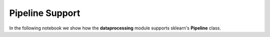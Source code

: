Pipeline Support
================

In the following notebook we show how the **dataprocessing** module supports
sklearn's **Pipeline** class.


.. nbgallery::
   ../notebooks/dataprocessing/module_tests/pipeline_test